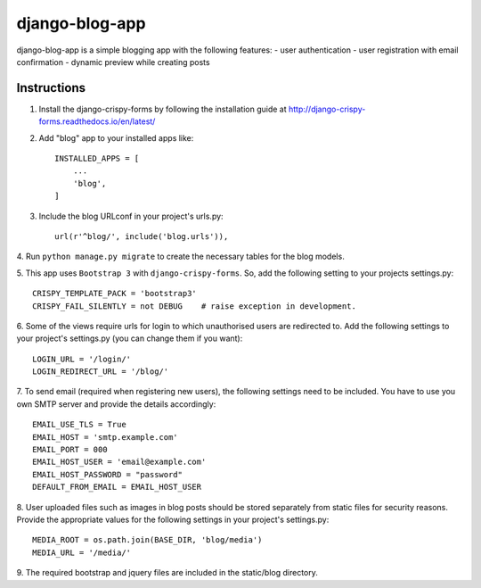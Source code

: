 ===============
django-blog-app
===============
django-blog-app is a simple blogging app with the following features:
- user authentication
- user registration with email confirmation
- dynamic preview while creating posts

Instructions
------------

1. Install the django-crispy-forms by following the installation guide at http://django-crispy-forms.readthedocs.io/en/latest/

2. Add "blog" app to your installed apps like::

    INSTALLED_APPS = [
        ...
        'blog',
    ]

3. Include the blog URLconf in your project's urls.py::

    url(r'^blog/', include('blog.urls')),

4. Run ``python manage.py migrate`` to create the necessary tables for the blog
models.

5. This app uses ``Bootstrap 3`` with ``django-crispy-forms``.
So, add the following setting to your projects settings.py::

    CRISPY_TEMPLATE_PACK = 'bootstrap3'
    CRISPY_FAIL_SILENTLY = not DEBUG    # raise exception in development.

6. Some of the views require urls for login to which unauthorised users are
redirected to. Add the following settings to your project's settings.py (you
can change them if you want)::

    LOGIN_URL = '/login/'
    LOGIN_REDIRECT_URL = '/blog/'

7. To send email (required when registering new users), the following settings
need to be included. You have to use you own SMTP server and provide the details
accordingly::

    EMAIL_USE_TLS = True
    EMAIL_HOST = 'smtp.example.com'
    EMAIL_PORT = 000
    EMAIL_HOST_USER = 'email@example.com'
    EMAIL_HOST_PASSWORD = "password"
    DEFAULT_FROM_EMAIL = EMAIL_HOST_USER

8. User uploaded files such as images in blog posts should be stored separately
from static files for security reasons. Provide the appropriate values for the
following settings in your project's settings.py::

    MEDIA_ROOT = os.path.join(BASE_DIR, 'blog/media')
    MEDIA_URL = '/media/'

9. The required bootstrap and jquery files are included in the static/blog
directory.
